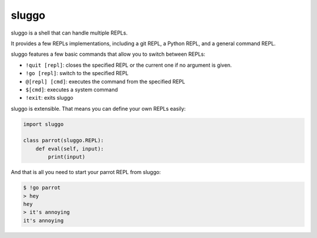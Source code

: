 sluggo
======

sluggo is a shell that can handle multiple REPLs.

It provides a few REPLs implementations, including
a git REPL, a Python REPL, and a general command
REPL.

sluggo features a few basic commands that allow you
to switch between REPLs:

* ``!quit [repl]``: closes the specified REPL or the current one if no argument is given.
* ``!go [repl]``: switch to the specified REPL
* ``@[repl] [cmd]``: executes the command from the specified REPL
* ``$[cmd]``: executes a system command
* ``!exit``: exits sluggo

sluggo is extensible. That means you can define your
own REPLs easily:

.. code:: python

    import sluggo

    class parrot(sluggo.REPL):
        def eval(self, input):
            print(input)

And that is all you need to start your parrot REPL
from sluggo:

.. code:: bash

    $ !go parrot
    > hey
    hey
    > it's annoying
    it's annoying
